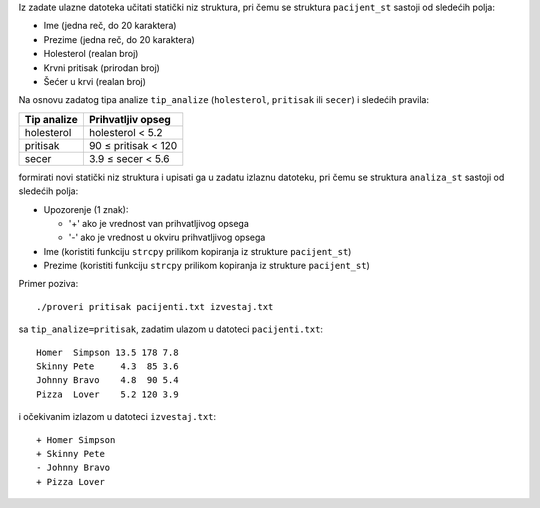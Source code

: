 Iz zadate ulazne datoteka učitati statički niz struktura,
pri čemu se struktura ``pacijent_st`` sastoji od sledećih polja:

- Ime (jedna reč, do 20 karaktera)
- Prezime (jedna reč, do 20 karaktera)
- Holesterol (realan broj)
- Krvni pritisak (prirodan broj)
- Šećer u krvi (realan broj)

Na osnovu zadatog tipa analize ``tip_analize`` (``holesterol``, ``pritisak`` ili ``secer``) i sledećih pravila:

===========  =================
Tip analize  Prihvatljiv opseg
===========  =================
holesterol   holesterol < 5.2
pritisak     90 ≤ pritisak < 120
secer        3.9 ≤ secer < 5.6
===========  =================

formirati novi statički niz struktura i upisati ga u zadatu izlaznu datoteku,
pri čemu se struktura ``analiza_st`` sastoji od sledećih polja:

- Upozorenje (1 znak):

  - '+' ako je vrednost van prihvatljivog opsega
  - '-' ako je vrednost u okviru prihvatljivog opsega

- Ime (koristiti funkciju ``strcpy`` prilikom kopiranja iz strukture ``pacijent_st``)
- Prezime (koristiti funkciju ``strcpy`` prilikom kopiranja iz strukture ``pacijent_st``)

Primer poziva::

	./proveri pritisak pacijenti.txt izvestaj.txt

sa ``tip_analize=pritisak``, zadatim ulazom u datoteci ``pacijenti.txt``::

	Homer  Simpson 13.5 178 7.8
	Skinny Pete     4.3  85 3.6
	Johnny Bravo    4.8  90 5.4
	Pizza  Lover    5.2 120 3.9

i očekivanim izlazom u datoteci ``izvestaj.txt``::

	+ Homer Simpson
	+ Skinny Pete
	- Johnny Bravo
	+ Pizza Lover
